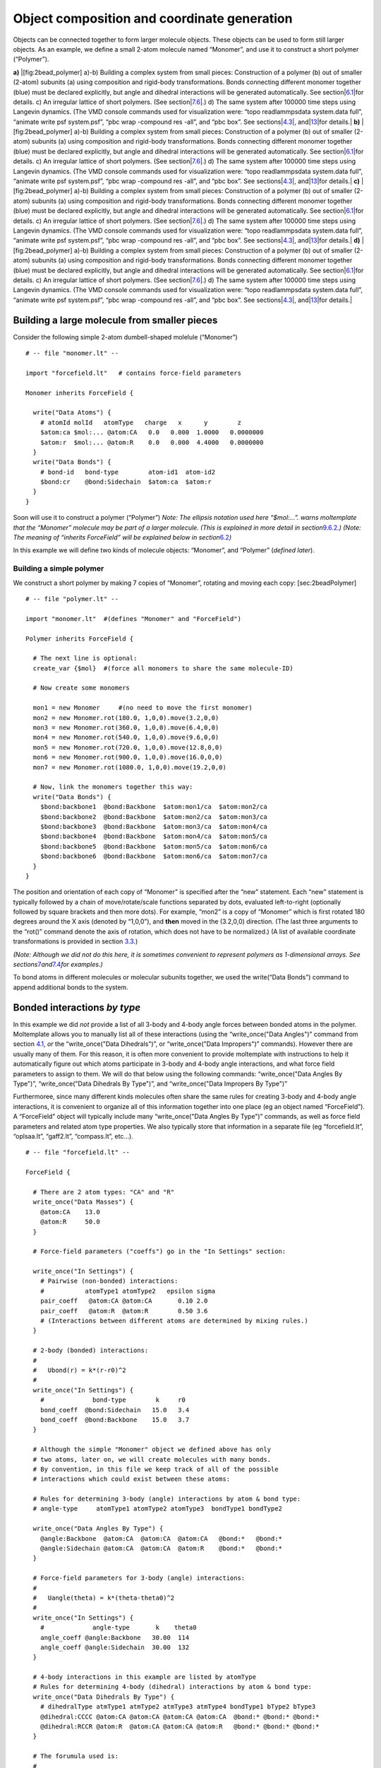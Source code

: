 Object composition and coordinate generation 
==============================================

Objects can be connected together to form larger molecule objects. These
objects can be used to form still larger objects. As an example, we
define a small 2-atom molecule named “Monomer”, and use it to construct
a short polymer (“Polymer”).

.. raw:: latex

   \centering

**a)** |[fig:2bead_polymer] a)-b) Building a complex system from small
pieces: Construction of a polymer (b) out of smaller (2-atom) subunits
(a) using composition and rigid-body transformations. Bonds connecting
different monomer together (blue) must be declared explicitly, but angle
and dihedral interactions will be generated automatically. See
section|\ `6.1 <#sec:2bead>`__\ |for details. c) An irregular lattice of
short polymers. (See
section|\ `7.6 <#sec:multidimensional_arrays>`__\ |.) d) The same system
after 100000 time steps using Langevin dynamics. (The VMD console
commands used for visualization were: “topo readlammpsdata system.data
full”, “animate write psf system.psf”, “pbc wrap -compound res -all”,
and “pbc box”. See sections|\ `4.3 <#sec:vmd_topotools>`__\ |,
and|\ `13 <#sec:vmd_advanced>`__\ |for details.| **b)**
|[fig:2bead_polymer] a)-b) Building a complex system from small pieces:
Construction of a polymer (b) out of smaller (2-atom) subunits (a) using
composition and rigid-body transformations. Bonds connecting different
monomer together (blue) must be declared explicitly, but angle and
dihedral interactions will be generated automatically. See
section|\ `6.1 <#sec:2bead>`__\ |for details. c) An irregular lattice of
short polymers. (See
section|\ `7.6 <#sec:multidimensional_arrays>`__\ |.) d) The same system
after 100000 time steps using Langevin dynamics. (The VMD console
commands used for visualization were: “topo readlammpsdata system.data
full”, “animate write psf system.psf”, “pbc wrap -compound res -all”,
and “pbc box”. See sections|\ `4.3 <#sec:vmd_topotools>`__\ |,
and|\ `13 <#sec:vmd_advanced>`__\ |for details.| **c)**
|[fig:2bead_polymer] a)-b) Building a complex system from small pieces:
Construction of a polymer (b) out of smaller (2-atom) subunits (a) using
composition and rigid-body transformations. Bonds connecting different
monomer together (blue) must be declared explicitly, but angle and
dihedral interactions will be generated automatically. See
section|\ `6.1 <#sec:2bead>`__\ |for details. c) An irregular lattice of
short polymers. (See
section|\ `7.6 <#sec:multidimensional_arrays>`__\ |.) d) The same system
after 100000 time steps using Langevin dynamics. (The VMD console
commands used for visualization were: “topo readlammpsdata system.data
full”, “animate write psf system.psf”, “pbc wrap -compound res -all”,
and “pbc box”. See sections|\ `4.3 <#sec:vmd_topotools>`__\ |,
and|\ `13 <#sec:vmd_advanced>`__\ |for details.| **d)**
|[fig:2bead_polymer] a)-b) Building a complex system from small pieces:
Construction of a polymer (b) out of smaller (2-atom) subunits (a) using
composition and rigid-body transformations. Bonds connecting different
monomer together (blue) must be declared explicitly, but angle and
dihedral interactions will be generated automatically. See
section|\ `6.1 <#sec:2bead>`__\ |for details. c) An irregular lattice of
short polymers. (See
section|\ `7.6 <#sec:multidimensional_arrays>`__\ |.) d) The same system
after 100000 time steps using Langevin dynamics. (The VMD console
commands used for visualization were: “topo readlammpsdata system.data
full”, “animate write psf system.psf”, “pbc wrap -compound res -all”,
and “pbc box”. See sections|\ `4.3 <#sec:vmd_topotools>`__\ |,
and|\ `13 <#sec:vmd_advanced>`__\ |for details.|

.. raw:: latex

   \pagebreak

.. _sec:2bead:

Building a large molecule from smaller pieces
---------------------------------------------

Consider the following simple 2-atom dumbell-shaped molelule (“Monomer”)

::

   # -- file "monomer.lt" --

   import "forcefield.lt"   # contains force-field parameters

   Monomer inherits ForceField {

     write("Data Atoms") {
       # atomId molId   atomType   charge   x      y        z      
       $atom:ca $mol:... @atom:CA   0.0   0.000  1.0000   0.0000000
       $atom:r  $mol:... @atom:R    0.0   0.000  4.4000   0.0000000
     }
     write("Data Bonds") {
       # bond-id   bond-type        atom-id1  atom-id2
       $bond:cr    @bond:Sidechain  $atom:ca  $atom:r
     }
   }

Soon will use it to construct a polymer (“Polymer”) *Note: The ellipsis
notation used here “$mol:...”. warns moltemplate that the “Monomer”
molecule may be part of a larger molecule. (This is explained in more
detail in section*\ `9.6.2 <#sec:ellipsis_mol>`__\ *.) (Note: The
meaning of “inherits ForceField” will be explained below in
section*\ `6.2 <#sec:nbody_by_type_intro>`__\ *)*

In this example we will define two kinds of molecule objects: “Monomer”,
and “Polymer” (*defined later*).

Building a simple polymer
~~~~~~~~~~~~~~~~~~~~~~~~~

We construct a short polymer by making 7 copies of “Monomer”, rotating
and moving each copy: [sec:2beadPolymer]

::

   # -- file "polymer.lt" --

   import "monomer.lt"  #(defines "Monomer" and "ForceField")

   Polymer inherits ForceField {

     # The next line is optional:
     create_var {$mol}  #(force all monomers to share the same molecule-ID)

     # Now create some monomers

     mon1 = new Monomer     #(no need to move the first monomer)
     mon2 = new Monomer.rot(180.0, 1,0,0).move(3.2,0,0)
     mon3 = new Monomer.rot(360.0, 1,0,0).move(6.4,0,0)
     mon4 = new Monomer.rot(540.0, 1,0,0).move(9.6,0,0)
     mon5 = new Monomer.rot(720.0, 1,0,0).move(12.8,0,0)
     mon6 = new Monomer.rot(900.0, 1,0,0).move(16.0,0,0)
     mon7 = new Monomer.rot(1080.0, 1,0,0).move(19.2,0,0)

     # Now, link the monomers together this way:
     write("Data Bonds") {
       $bond:backbone1  @bond:Backbone  $atom:mon1/ca  $atom:mon2/ca
       $bond:backbone2  @bond:Backbone  $atom:mon2/ca  $atom:mon3/ca
       $bond:backbone3  @bond:Backbone  $atom:mon3/ca  $atom:mon4/ca
       $bond:backbone4  @bond:Backbone  $atom:mon4/ca  $atom:mon5/ca
       $bond:backbone5  @bond:Backbone  $atom:mon5/ca  $atom:mon6/ca
       $bond:backbone6  @bond:Backbone  $atom:mon6/ca  $atom:mon7/ca
     }
   }

The position and orientation of each copy of “Monomer” is specified
after the “new” statement. Each “new” statement is typically followed by
a chain of move/rotate/scale functions separated by dots, evaluated
left-to-right (optionally followed by square brackets and then more
dots). For example, “mon2” is a copy of “Monomer” which is first rotated
180 degrees around the X axis (denoted by “1,0,0”), and **then** moved
in the (3.2,0,0) direction. (The last three arguments to the “rot()”
command denote the axis of rotation, which does not have to be
normalized.) (A list of available coordinate transformations is provided
in section `3.3 <#sec:xforms_table>`__.)

*(Note: Although we did not do this here, it is sometimes convenient to
represent polymers as 1-dimensional arrays. See
sections*\ `7 <#sec:arrays>`__\ *and*\ `7.4 <#sec:random_arrays>`__\ *for
examples.)*

To bond atoms in different molecules or molecular subunits together, we
used the write(“Data Bonds”) command to append additional bonds to the
system.

.. _sec:nbody_by_type_intro:

Bonded interactions *by type*
-----------------------------

In this example we did *not* provide a list of all 3-body and 4-body
angle forces between bonded atoms in the polymer. Moltemplate allows you
to manually list all of these interactions (using the “write_once("Data
Angles")” command from section `4.1 <#sec:spce_example>`__, *or* the
“write_once("Data Dihedrals")”, or “write_once("Data Impropers")”
commands). However there are usually many of them. For this reason, it
is often more convenient to provide moltemplate with instructions to
help it automatically figure out which atoms participate in 3-body and
4-body angle interactions, and what force field parameters to assign to
them. We will do that below using the following commands:
“write_once("Data Angles By Type")”, “write_once("Data Dihedrals By
Type")”, and “write_once("Data Impropers By Type")”

Furthermoree, since many different kinds molecules often share the same
rules for creating 3-body and 4-body angle interactions, it is
convenient to organize all of this information together into one place
(eg an object named “ForceField”). A “ForceField” object will typically
include many “write_once("Data Angles By Type")” commands, as well as
force field parameters and related atom type properties. We also
typically store that information in a separate file (eg “forcefield.lt”,
“oplsaa.lt”, “gaff2.lt”, “compass.lt”, etc...).

::

   # -- file "forcefield.lt" --

   ForceField {

     # There are 2 atom types: "CA" and "R"
     write_once("Data Masses") {
       @atom:CA    13.0
       @atom:R     50.0
     }

     # Force-field parameters ("coeffs") go in the "In Settings" section:

     write_once("In Settings") {
       # Pairwise (non-bonded) interactions:
       #           atomType1 atomType2   epsilon sigma
       pair_coeff   @atom:CA @atom:CA       0.10 2.0
       pair_coeff   @atom:R  @atom:R        0.50 3.6
       # (Interactions between different atoms are determined by mixing rules.)
     }

     # 2-body (bonded) interactions:
     #
     #   Ubond(r) = k*(r-r0)^2
     #
     write_once("In Settings") {
       #             bond-type        k     r0
       bond_coeff  @bond:Sidechain   15.0   3.4
       bond_coeff  @bond:Backbone    15.0   3.7
     }

     # Although the simple "Monomer" object we defined above has only
     # two atoms, later on, we will create molecules with many bonds.
     # By convention, in this file we keep track of all of the possible
     # interactions which could exist between these atoms:

     # Rules for determining 3-body (angle) interactions by atom & bond type:
     # angle-type     atomType1 atomType2 atomType3  bondType1 bondType2

     write_once("Data Angles By Type") {
       @angle:Backbone  @atom:CA  @atom:CA  @atom:CA   @bond:*   @bond:*
       @angle:Sidechain @atom:CA  @atom:CA  @atom:R    @bond:*   @bond:*
     }

     # Force-field parameters for 3-body (angle) interactions:
     #
     #   Uangle(theta) = k*(theta-theta0)^2
     #
     write_once("In Settings") {
       #             angle-type       k    theta0
       angle_coeff @angle:Backbone   30.00  114
       angle_coeff @angle:Sidechain  30.00  132
     }

     # 4-body interactions in this example are listed by atomType
     # Rules for determining 4-body (dihedral) interactions by atom & bond type:
     write_once("Data Dihedrals By Type") {
       # dihedralType atmType1 atmType2 atmType3 atmType4 bondType1 bType2 bType3
       @dihedral:CCCC @atom:CA @atom:CA @atom:CA @atom:CA  @bond:* @bond:* @bond:*
       @dihedral:RCCR @atom:R  @atom:CA @atom:CA @atom:R   @bond:* @bond:* @bond:*
     }

     # The forumula used is:
     #
     # Udihedral(phi) = K * (1 + cos(n*phi - d))
     #
     #     The d parameter is in degrees, K is in kcal/mol/rad^2.
     #
     # The corresponding command is 
     # dihedral_coeff dihedralType       K  n   d  w(ignored)

     write_once("In Settings") {
       dihedral_coeff @dihedral:CCCC   -0.5 1 -180 0.0
       dihedral_coeff @dihedral:RCCR   -1.5 1 -180 0.0
     }

     write_once("In Init") {
       # -- Styles used in "ForceField" --
       # -- (Changing these styles will change the formulas above) --
       units           real
       atom_style      full
       bond_style      harmonic
       angle_style     harmonic
       dihedral_style  charmm
       pair_style      lj/cut 11.0
     }
   }

Any molecule that wants to access this information can use the “inherits
ForceField” keyword. *(...as we did in the “monomer.lt” and “polymer.lt”
files in theexample above. Note: the “import forcefield” statement was
also necessary because the information is located in a separate file:
“forcefield.lt”.* *You can customize these “By Type” rules further by
altering the bond topology search rules and atom type symmetry. See
appendix*\ `16.2 <#sec:nbody_by_type_custom>`__\ *for details.)*
